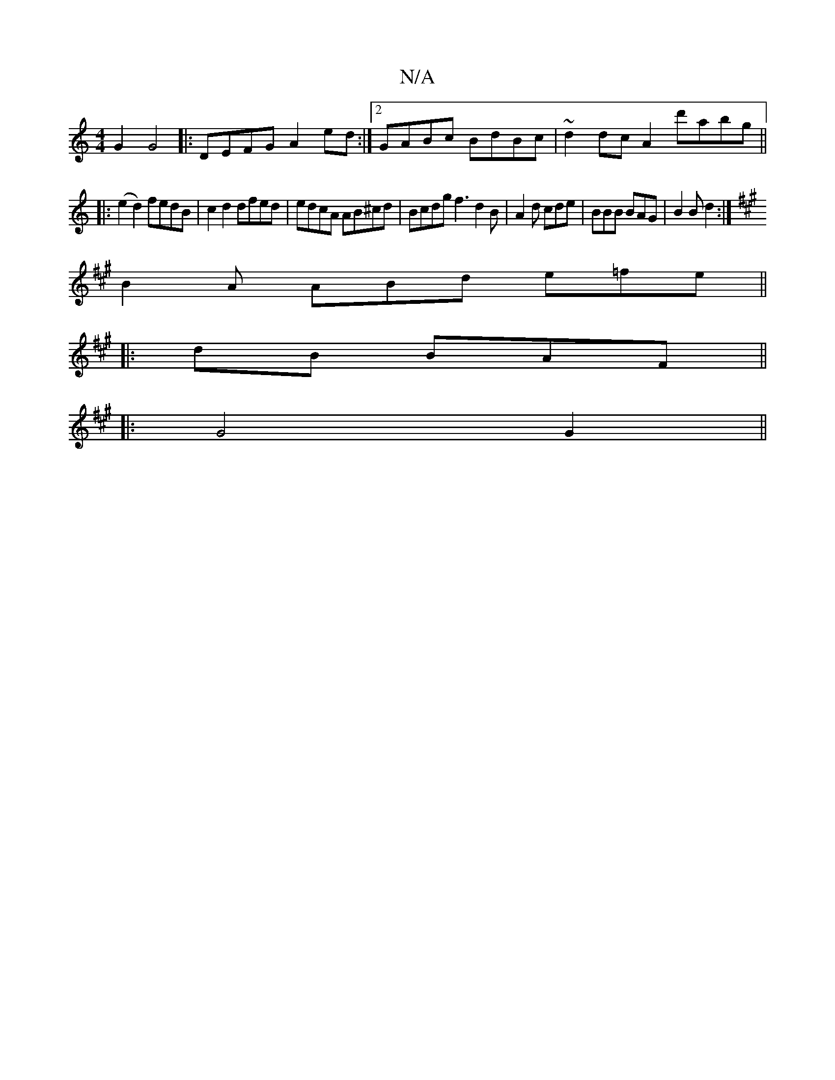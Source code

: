 X:1
T:N/A
M:4/4
R:N/A
K:Cmajor
2 G2 G4|:DEFG A2ed:|2 GABc BdBc | ~d2dc A2d'abg||
|:(e2d2) fedB | c2 d2 dfed | edcA AB^cd | Bcdg f3 d2B | A2d cde | BBB BAG | B2B d2 :|
K:A
B2A ABd e=fe||
|:dB BAF ||
|: G4 G2 ||

A4 AB | bA- cB AG | 